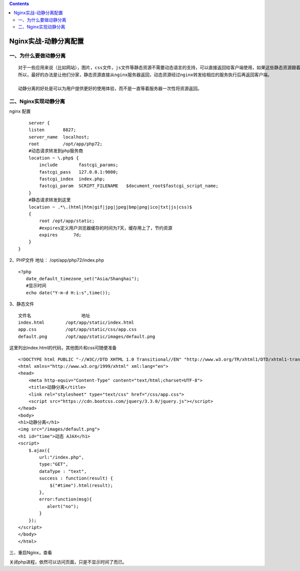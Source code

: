 .. contents::
   :depth: 3
..

Nginx实战-动静分离配置
======================

一、为什么要做动静分离
----------------------

::

   对于一些应用来说（比如网站），图片，css文件，js文件等静态资源不需要动态语言的支持，可以直接返回给客户端使用，如果这些静态资源跟着动态资源一样的流程，那就太浪费服务器资源了。
   所以，最好的办法是让他们分家，静态资源直接从nginx服务器返回，动态资源经过nginx转发给相应的服务执行后再返回客户端。

   动静分离的好处是可以为用户提供更好的使用体验，而不是一直等着服务器一次性将资源返回。

二、Nginx实现动静分离
---------------------

nginx 配置

::

       server {
       listen       8827;
       server_name  localhost;
       root         /opt/app/php72;
       #动态请求转发到php服务商
       location ~ \.php$ {
           include        fastcgi_params;
           fastcgi_pass   127.0.0.1:9000;
           fastcgi_index  index.php;
           fastcgi_param  SCRIPT_FILENAME   $document_root$fastcgi_script_name;
       }
       #静态请求转发到这里
       location ~ .*\.(html|htm|gif|jpg|jpeg|bmp|png|ico|txt|js|css)$
       {
           root /opt/app/static;
           #expires定义用户浏览器缓存的时间为7天，缓存用上了，节约资源
           expires      7d;
       }
   }

2、PHP文件 地址： /opt/app/php72/index.php

::

   <?php
      date_default_timezone_set("Asia/Shanghai");
      #显示时间
      echo date("Y-m-d H:i:s",time());
      

3、静态文件

::

     文件名                   地址
     index.html        /opt/app/static/index.html
     app.css           /opt/app/static/css/app.css
     default.png       /opt/app/static/images/default.png
               
               

这里列出index.html的代码，其他图片和css可随便准备

::

       <!DOCTYPE html PUBLIC "-//W3C//DTD XHTML 1.0 Transitional//EN" "http://www.w3.org/TR/xhtml1/DTD/xhtml1-transitional.dtd">
       <html xmlns="http://www.w3.org/1999/xhtml" xml:lang="en">
       <head>
           <meta http-equiv="Content-Type" content="text/html;charset=UTF-8">
           <title>动静分离</title>
           <link rel="stylesheet" type="text/css" href="/css/app.css">
           <script src="https://cdn.bootcss.com/jquery/3.3.0/jquery.js"></script>
       </head>
       <body>
       <h1>动静分离</h1>
       <img src="/images/default.png">
       <h1 id="time">动态 AJAX</h1>
       <script>
           $.ajax({
               url:"/index.php",
               type:"GET",
               dataType : "text",
               success : function(result) {
                   $("#time").html(result);
               },
               error:function(msg){
                  alert("no");
               }
           });
       </script>
       </body>
       </html>
       

三、重启Nginx，查看 |image0|

关闭php进程，依然可以访问页面，只是不显示时间了而已。

.. |image0| image:: ../../_static/nginx_dongjing.png
